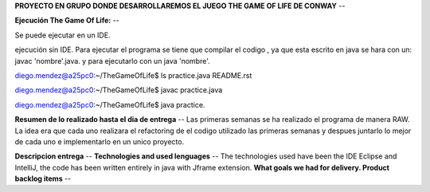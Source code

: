 
**PROYECTO EN GRUPO DONDE DESARROLLAREMOS EL JUEGO THE GAME OF LIFE DE CONWAY**
--

**Ejecución The Game Of Life:**
--

Se puede ejecutar en un IDE.

ejecución sin IDE.
Para ejecutar el programa se tiene que compilar el codigo , ya que esta escrito en java se hara con un:
javac 'nombre'.java.
y para ejecutarlo con un java 'nombre'.

diego.mendez@a25pc0:~/TheGameOfLife$ ls
practice.java  README.rst

diego.mendez@a25pc0:~/TheGameOfLife$ javac practice.java

diego.mendez@a25pc0:~/TheGameOfLife$ java practice.

**Resumen de lo realizado hasta el dia de entrega**
--
Las primeras semanas se ha realizado el programa de manera RAW.
La idea era que cada uno realizara el refactoring de el codigo utilizado las primeras semanas y despues juntarlo  lo mejor de cada uno e implementarlo en un unico proyecto.

**Descripcion entrega**
--
**Technologies and used lenguages**
--
The technologies used have been the IDE Eclipse and IntelliJ, the code has been written entirely in java with Jframe extension.
**What goals we had for delivery. Product backlog items**
--



